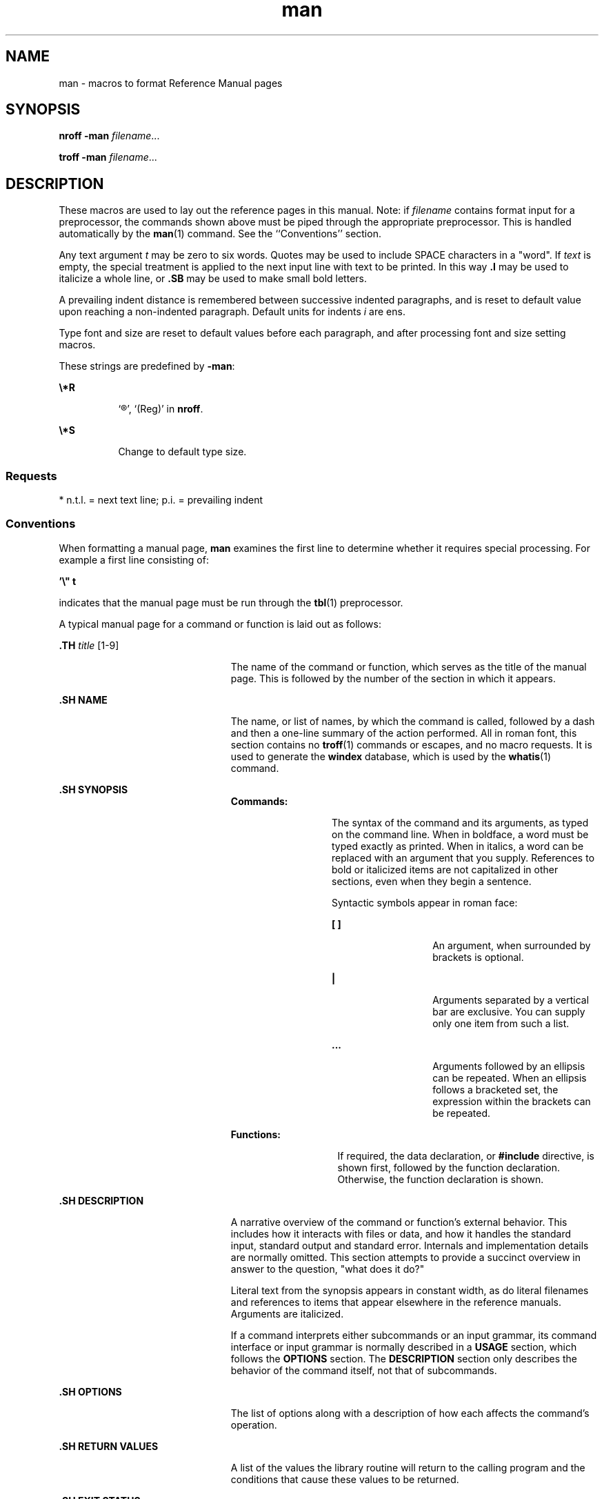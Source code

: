'\" te
.\" Copyright (c) 1995, Sun Microsystems, Inc.
.\" CDDL HEADER START
.\"
.\" The contents of this file are subject to the terms of the
.\" Common Development and Distribution License (the "License").
.\" You may not use this file except in compliance with the License.
.\"
.\" You can obtain a copy of the license at usr/src/OPENSOLARIS.LICENSE
.\" or http://www.opensolaris.org/os/licensing.
.\" See the License for the specific language governing permissions
.\" and limitations under the License.
.\"
.\" When distributing Covered Code, include this CDDL HEADER in each
.\" file and include the License file at usr/src/OPENSOLARIS.LICENSE.
.\" If applicable, add the following below this CDDL HEADER, with the
.\" fields enclosed by brackets "[]" replaced with your own identifying
.\" information: Portions Copyright [yyyy] [name of copyright owner]
.\"
.\" CDDL HEADER END
.TH man 5 "30 Jan 1995" "SunOS 5.11" "Standards, Environments, and Macros"
.SH NAME
man \- macros to format Reference Manual pages
.SH SYNOPSIS
.LP
.nf
\fBnroff\fR \fB-man\fR \fIfilename\fR...
.fi

.LP
.nf
\fBtroff\fR  \fB-man\fR \fIfilename\fR...
.fi

.SH DESCRIPTION
.sp
.LP
These macros are used to lay out the reference pages in this manual. Note: if
\fIfilename\fR contains format input for a preprocessor, the commands shown above
must be piped through the appropriate preprocessor. This is handled automatically
by the \fBman\fR(1) command. See the ``Conventions'' section.
.sp
.LP
Any text argument \fIt\fR may be zero to six words. Quotes may be used to
include SPACE characters in a "word".  If \fItext\fR is empty, the special
treatment is applied to the next input line with text to be printed. In this way
\fB\&.I\fR may be used to italicize a whole line, or \fB\&.SB\fR may be used to
make small bold letters.
.sp
.LP
A prevailing indent distance is remembered between successive indented
paragraphs, and is reset to default value upon reaching a non-indented paragraph.
Default units for indents \fIi\fR are ens.
.sp
.LP
Type font and size are reset to default values before each paragraph, and after
processing font and size setting macros.
.sp
.LP
These strings are predefined by \fB-man\fR:
.sp
.ne 2
.mk
.na
\fB\fB\e*R\fR\fR
.ad
.RS 8n
.rt
`\(rg', `(Reg)' in \fBnroff\fR.
.RE

.sp
.ne 2
.mk
.na
\fB\fB\e*S\fR\fR
.ad
.RS 8n
.rt
Change to default type size.
.RE

.SS "Requests"
.sp
.LP
* n.t.l. = next text line; p.i. = prevailing indent
.sp

.sp
.TS
tab();
cw(1i) cw(1i) cw(1i) cw(2.5i)
cw(1i) cw(1i) cw(1i) cw(2.5i)
.
\fIRequest\fR\fICause\fR\fIIf no\fR\fIExplanation\fR
\fIBreak\fR\fIArgument\fR
\fB\&.B \fR\fIt\fRno\fIt\fR=n.t.l.*Text is in bold font.
\fB\&.BI \fR\fIt\fRno\fIt\fR=n.t.l.Join words, alternating bold and italic.
\fB\&.BR \fR\fIt\fRno\fIt\fR=n.t.l.Join words, alternating bold and roman.
\fB\&.DT\fRno\&.5i 1i...Restore default tabs.
\fB\&.HP \fR\fIi\fRyes\fIi\fR=p.i.*T{
Begin paragraph with hanging indent. Set prevailing indent to \fIi\fR.
T}
\fB\&.I \fR\fIt\fRno\fIt\fR=n.t.l.Text is italic.
\fB\&.IB \fR\fIt\fRno\fIt\fR=n.t.l.Join words, alternating italic and bold.
\fB\&.IP \fR\fIx i\fRyes\fIx\fR=""Same as \fB\&.TP\fR with tag \fIx\fR.
\fB\&.IR \fR\fIt\fRno\fIt\fR=n.t.l.T{
Join words, alternating italic and roman.
T}
\fB\&.IX \fR\fIt\fRno-Index macro, for SunSoft internal use.
\fB\&.LP\fRyes-T{
Begin left-aligned paragraph. Set prevailing indent to .5i.
T}
\fB\&.P\fRyes-Same as \fB\&.LP\fR.
\fB\&.PD \fR\fId\fRno\fId\fR=.4vT{
Set vertical distance between paragraphs.
T}
\fB\&.PP\fRyes-Same as \fB\&.LP\fR.
\fB\&.RE\fRyes-T{
End of relative indent. Restores prevailing indent.
T}
\fB\&.RB \fR\fIt\fRno\fIt\fR=n.t.l.Join words, alternating roman and bold.
\fB\&.RI \fR\fIt\fRno\fIt\fR=n.t.l.T{
Join words, alternating roman and italic.
T}
\fB\&.RS \fR\fIi\fRyes\fIi\fR=p.i.T{
Start relative indent, increase indent by \fIi\fR. Sets prevailing indent to .5i for nested indents.
T}
\fB\&.SB \fR\fIt\fRno-T{
Reduce size of text by 1 point, make text bold.
T}
\fB\&.SH \fR\fIt\fRyes-Section Heading.
\fB\&.SM \fR\fIt\fRno\fIt\fR=n.t.l.Reduce size of text by 1 point.
\fB\&.SS \fR\fIt\fRyes\fIt\fR=n.t.l.Section Subheading.
\fB\&.TH \fR\fIn s d f m\fRyes-T{
Begin reference page \fIn\fR, of of section \fIs\fR; \fId\fR is the date of the most recent change.  If present, \fIf\fR is the left page footer; \fIm\fR is the main page (center) header.  Sets prevailing indent and tabs to .5i.
T}
\fB\&.TP \fR\fIi\fRyes\fIi\fR=p.i.T{
Begin indented paragraph, with the tag given on the next text line. Set prevailing indent to \fIi\fR.
T}
\fB\&.TX \fR\fIt \fR\fIp\fRno-T{
Resolve the title abbreviation \fIt\fR; join to punctuation mark (or text) \fIp\fR.
T}
.TE

.SS "Conventions"
.sp
.LP
When formatting a manual page, \fBman\fR examines the first line to determine
whether it requires special processing. For example a first line consisting of:
.sp
.LP
\fB\&'\e" t\fR
.sp
.LP
indicates that the manual page must be run through the \fBtbl\fR(1)
preprocessor.
.sp
.LP
A typical manual page for a command or function is laid out as follows:
.sp
.ne 2
.mk
.na
\fB\&.TH\fI title \fR[1-9]\fR
.ad
.RS 23n
.rt
The name of the command or function, which serves as the title of the manual
page. This is followed by the number of the section in which it appears.
.RE

.sp
.ne 2
.mk
.na
\fB\&.SH NAME\fR
.ad
.RS 23n
.rt
The name, or list of names, by which the command is called, followed by a dash
and then a one-line summary of the action performed. All in roman font, this
section contains no \fBtroff\fR(1) commands or escapes, and no macro requests. It
is used to generate the \fBwindex\fR database, which is used by the
\fBwhatis\fR(1) command.
.RE

.sp
.ne 2
.mk
.na
\fB\&.SH SYNOPSIS\fR
.ad
.RS 23n
.rt
.sp
.ne 2
.mk
.na
\fBCommands:\fR
.ad
.RS 13n
.rt
The syntax of the command and its arguments, as typed on the command line.  When
in boldface, a word must be typed exactly as printed.  When in italics, a word
can be replaced with an argument that you supply. References to bold or
italicized items are not capitalized in other sections, even when they begin a
sentence.
.sp
Syntactic symbols appear in roman face:
.sp
.ne 2
.mk
.na
\fB[ ]\fR
.ad
.RS 13n
.rt
An argument, when surrounded by brackets is optional.
.RE

.sp
.ne 2
.mk
.na
\fB|\fR
.ad
.RS 13n
.rt
Arguments separated by a vertical bar are exclusive. You can supply only one
item from such a list.
.RE

.sp
.ne 2
.mk
.na
\fB\&.\|.\|.\fR
.ad
.RS 13n
.rt
Arguments followed by an ellipsis can be repeated. When an ellipsis follows a
bracketed set, the expression within the brackets can be repeated.
.RE

.RE

.sp
.ne 2
.mk
.na
\fBFunctions:\fR
.ad
.RS 14n
.rt
If required, the data declaration, or \fB#include\fR directive, is shown first,
followed by the  function declaration. Otherwise, the function declaration is
shown.
.RE

.RE

.sp
.ne 2
.mk
.na
\fB\&.SH DESCRIPTION\fR
.ad
.RS 23n
.rt
A narrative overview of the command or function's external behavior. This
includes how it interacts with files or data, and how it handles the standard
input, standard output and standard error. Internals and implementation details
are normally omitted. This section attempts to provide a succinct overview in
answer to the question, "what does it do?"
.sp
Literal text from the synopsis appears in constant width, as do literal
filenames and references to items that appear elsewhere in the  reference
manuals. Arguments are italicized.
.sp
If a command interprets either subcommands or an input grammar, its command
interface or input grammar is normally described in a \fBUSAGE\fR section, which
follows the \fBOPTIONS\fR section.  The  \fBDESCRIPTION\fR section only describes
the behavior of the command itself, not that of subcommands.
.RE

.sp
.ne 2
.mk
.na
\fB\&.SH OPTIONS\fR
.ad
.RS 23n
.rt
The list of options along with a description of how each affects the command's
operation.
.RE

.sp
.ne 2
.mk
.na
\fB\&.SH RETURN VALUES\fR
.ad
.RS 23n
.rt
A list of the values the library routine will return to the calling  program and
the conditions that cause these values to be returned.
.RE

.sp
.ne 2
.mk
.na
\fB\&.SH EXIT STATUS\fR
.ad
.RS 23n
.rt
A list of the values the utility will return to the calling  program or shell,
and the conditions that cause these values to be  returned.
.RE

.sp
.ne 2
.mk
.na
\fB\&.SH FILES\fR
.ad
.RS 23n
.rt
A list of files associated with the command or function.
.RE

.sp
.ne 2
.mk
.na
\fB\&.SH SEE ALSO\fR
.ad
.RS 23n
.rt
A comma-separated list of related manual pages, followed by references to other
published materials.
.RE

.sp
.ne 2
.mk
.na
\fB\&.SH DIAGNOSTICS\fR
.ad
.RS 23n
.rt
A list of diagnostic messages and an explanation of each.
.RE

.sp
.ne 2
.mk
.na
\fB\&.SH BUGS\fR
.ad
.RS 23n
.rt
A description of limitations, known defects, and possible problems associated
with the command or function.
.RE

.SH FILES
.sp
.ne 2
.mk
.na
\fB\fB/usr/share/lib/tmac/an\fR \fR
.ad
.RS 27n
.rt

.RE

.sp
.ne 2
.mk
.na
\fB\fB/usr/share/man/windex\fR\fR
.ad
.RS 27n
.rt

.RE

.SH SEE ALSO
.sp
.LP
\fBman\fR(1), \fBnroff\fR(1), \fBtroff\fR(1), \fBwhatis\fR(1)
.sp
.LP
Dale Dougherty and   Tim O'Reilly, \fIUnix\fR \fIText\fR \fIProcessing\fR
